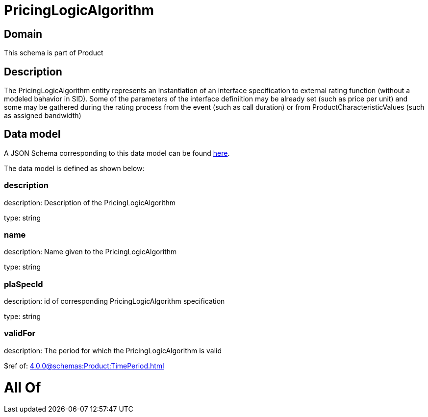 = PricingLogicAlgorithm

[#domain]
== Domain

This schema is part of Product

[#description]
== Description

The PricingLogicAlgorithm entity represents an instantiation of an interface specification to external rating function (without a modeled bahavior in SID). Some of the parameters of the interface definiition may be already set (such as price per unit) and some may be gathered during the rating process from the event (such as call duration) or from ProductCharacteristicValues (such as assigned bandwidth)


[#data_model]
== Data model

A JSON Schema corresponding to this data model can be found https://tmforum.org[here].

The data model is defined as shown below:


=== description
description: Description of the PricingLogicAlgorithm

type: string


=== name
description: Name given to the PricingLogicAlgorithm

type: string


=== plaSpecId
description: id of corresponding PricingLogicAlgorithm specification

type: string


=== validFor
description: The period for which the PricingLogicAlgorithm is valid

$ref of: xref:4.0.0@schemas:Product:TimePeriod.adoc[]


= All Of 
